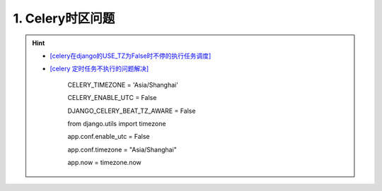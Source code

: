 1. Celery时区问题
--------------------
.. hint::

 - `[celery在django的USE_TZ为False时不停的执行任务调度] <https://www.codeleading.com/article/8970428909/>`_
 - `[celery 定时任务不执行的问题解决] <https://blog.csdn.net/Kwoky/article/details/104562735>`_

	CELERY_TIMEZONE = 'Asia/Shanghai'
	
	CELERY_ENABLE_UTC = False
	
	DJANGO_CELERY_BEAT_TZ_AWARE = False
	
	from django.utils import timezone
	
	app.conf.enable_utc = False
	
	app.conf.timezone = "Asia/Shanghai"
	
	app.now = timezone.now
